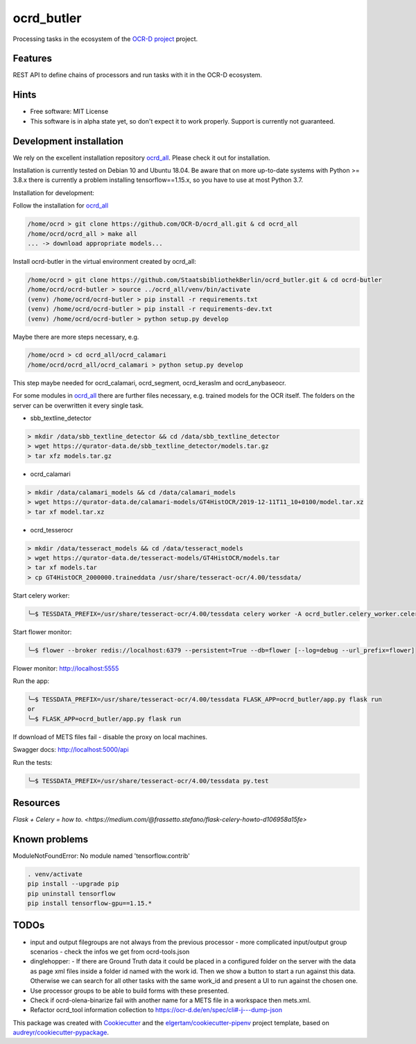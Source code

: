 ===========
ocrd_butler
===========

.. .. image:: https://img.shields.io/travis/StaatsbibliothekBerlin/ocrd_butler.svg
..         :target: https://travis-ci.org/StaatsbibliothekBerlin/ocrd_butler


Processing tasks in the ecosystem of the `OCR-D project`_ project.


Features
--------

REST API to define chains of processors and run tasks with it in the OCR-D ecosystem.


Hints
-----

* Free software: MIT License

* This software is in alpha state yet, so don't expect it to work properly. Support is currently not guaranteed.


Development installation
------------------------

We rely on the excellent installation repository `ocrd_all`_.
Please check it out for installation.

Installation is currently tested on Debian 10 and Ubuntu 18.04.
Be aware that on more up-to-date systems with Python >= 3.8.x there is currently a problem installing tensorflow==1.15.x, so you have to use at most Python 3.7.

Installation for development:

Follow the installation for `ocrd_all`_

.. code-block:: bash

  /home/ocrd > git clone https://github.com/OCR-D/ocrd_all.git & cd ocrd_all
  /home/ocrd/ocrd_all > make all
  ... -> download appropriate models...

Install ocrd-butler in the virtual environment created by ocrd_all:

.. code-block:: bash

  /home/ocrd > git clone https://github.com/StaatsbibliothekBerlin/ocrd_butler.git & cd ocrd-butler
  /home/ocrd/ocrd-butler > source ../ocrd_all/venv/bin/activate
  (venv) /home/ocrd/ocrd-butler > pip install -r requirements.txt
  (venv) /home/ocrd/ocrd-butler > pip install -r requirements-dev.txt
  (venv) /home/ocrd/ocrd-butler > python setup.py develop

Maybe there are more steps necessary, e.g.

.. code-block:: bash

  /home/ocrd > cd ocrd_all/ocrd_calamari
  /home/ocrd/ocrd_all/ocrd_calamari > python setup.py develop

This step maybe needed for ocrd_calamari, ocrd_segment, ocrd_keraslm and ocrd_anybaseocr.

For some modules in `ocrd_all`_ there are further files necessary,
e.g. trained models for the OCR itself. The folders on the server
can be overwritten it every single task.

* sbb_textline_detector

.. code-block:: bash

  > mkdir /data/sbb_textline_detector && cd /data/sbb_textline_detector
  > wget https://qurator-data.de/sbb_textline_detector/models.tar.gz
  > tar xfz models.tar.gz


* ocrd_calamari

.. code-block:: bash

  > mkdir /data/calamari_models && cd /data/calamari_models
  > wget https://qurator-data.de/calamari-models/GT4HistOCR/2019-12-11T11_10+0100/model.tar.xz
  > tar xf model.tar.xz

* ocrd_tesserocr

.. code-block:: bash

  > mkdir /data/tesseract_models && cd /data/tesseract_models
  > wget https://qurator-data.de/tesseract-models/GT4HistOCR/models.tar
  > tar xf models.tar
  > cp GT4HistOCR_2000000.traineddata /usr/share/tesseract-ocr/4.00/tessdata/


Start celery worker:

.. code-block:: bash

    ╰─$ TESSDATA_PREFIX=/usr/share/tesseract-ocr/4.00/tessdata celery worker -A ocrd_butler.celery_worker.celery -E -l info

Start flower monitor:

.. code-block:: bash

    ╰─$ flower --broker redis://localhost:6379 --persistent=True --db=flower [--log=debug --url_prefix=flower]

Flower monitor: http://localhost:5555


Run the app:

.. code-block:: bash

    ╰─$ TESSDATA_PREFIX=/usr/share/tesseract-ocr/4.00/tessdata FLASK_APP=ocrd_butler/app.py flask run
    or
    ╰─$ FLASK_APP=ocrd_butler/app.py flask run


If download of METS files fail - disable the proxy on local machines.

Swagger docs: http://localhost:5000/api


Run the tests:

.. code-block:: bash

    ╰─$ TESSDATA_PREFIX=/usr/share/tesseract-ocr/4.00/tessdata py.test


Resources
---------
`Flask + Celery = how to. <https://medium.com/@frassetto.stefano/flask-celery-howto-d106958a15fe>`


Known problems
--------------

ModuleNotFoundError: No module named 'tensorflow.contrib'

.. code-block:: bash

    . venv/activate
    pip install --upgrade pip
    pip uninstall tensorflow
    pip install tensorflow-gpu==1.15.*


TODOs
-----

- input and output filegroups are not always from the previous processor
  - more complicated input/output group scenarios
  - check the infos we get from ocrd-tools.json
- dinglehopper:
  - If there are Ground Truth data it could be placed in a configured folder on the server with the data as page xml files inside a folder id named with the work id. Then we show a button to start a run against this data.
  Otherwise we can search for all other tasks with the same work_id and present a UI to run against the chosen one.
- Use processor groups to be able to build forms with these presented.
- Check if ocrd-olena-binarize fail with another name for a METS file in a
  workspace then mets.xml.
- Refactor ocrd_tool information collection to https://ocr-d.de/en/spec/cli#-j---dump-json

This package was created with Cookiecutter_ and the `elgertam/cookiecutter-pipenv`_ project template, based on `audreyr/cookiecutter-pypackage`_.

.. _Cookiecutter: https://github.com/audreyr/cookiecutter
.. _`elgertam/cookiecutter-pipenv`: https://github.com/elgertam/cookiecutter-pipenv
.. _`audreyr/cookiecutter-pypackage`: https://github.com/audreyr/cookiecutter-pypackage
.. _`ocrd_all`: https://github.com/OCR-D/ocrd_all
.. _`OCR-D project`: https://github.com/OCR-D
.. _`Qurator Data`: https://qurator-data.de/
.. _`OCR-D ecosystem`: https://github.com/topics/ocr-d
